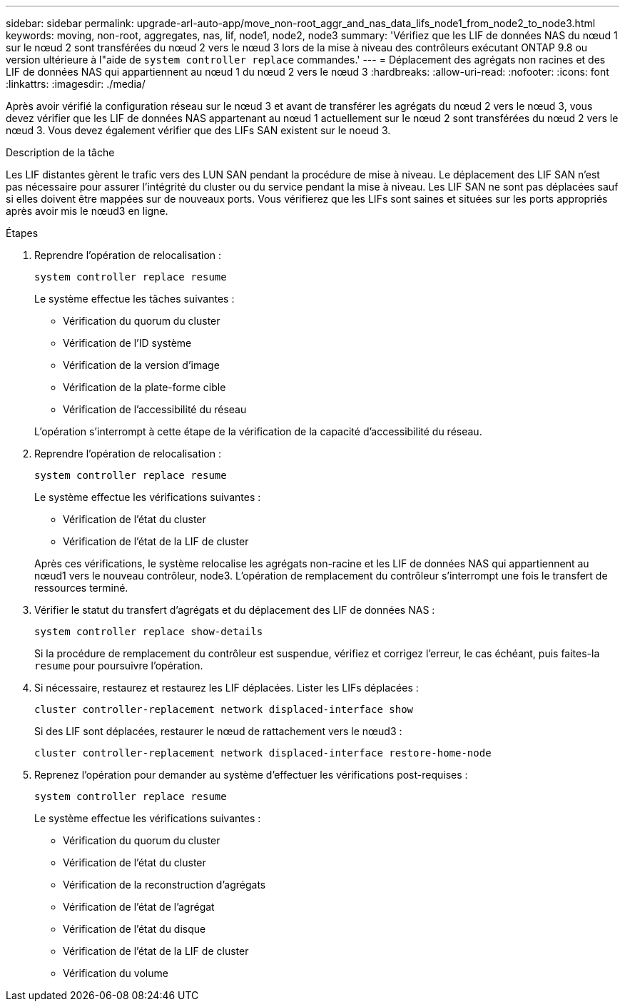---
sidebar: sidebar 
permalink: upgrade-arl-auto-app/move_non-root_aggr_and_nas_data_lifs_node1_from_node2_to_node3.html 
keywords: moving, non-root, aggregates, nas, lif, node1, node2, node3 
summary: 'Vérifiez que les LIF de données NAS du nœud 1 sur le nœud 2 sont transférées du nœud 2 vers le nœud 3 lors de la mise à niveau des contrôleurs exécutant ONTAP 9.8 ou version ultérieure à l"aide de `system controller replace` commandes.' 
---
= Déplacement des agrégats non racines et des LIF de données NAS qui appartiennent au nœud 1 du nœud 2 vers le nœud 3
:hardbreaks:
:allow-uri-read: 
:nofooter: 
:icons: font
:linkattrs: 
:imagesdir: ./media/


[role="lead"]
Après avoir vérifié la configuration réseau sur le nœud 3 et avant de transférer les agrégats du nœud 2 vers le nœud 3, vous devez vérifier que les LIF de données NAS appartenant au nœud 1 actuellement sur le nœud 2 sont transférées du nœud 2 vers le nœud 3. Vous devez également vérifier que des LIFs SAN existent sur le noeud 3.

.Description de la tâche
Les LIF distantes gèrent le trafic vers des LUN SAN pendant la procédure de mise à niveau. Le déplacement des LIF SAN n'est pas nécessaire pour assurer l'intégrité du cluster ou du service pendant la mise à niveau. Les LIF SAN ne sont pas déplacées sauf si elles doivent être mappées sur de nouveaux ports. Vous vérifierez que les LIFs sont saines et situées sur les ports appropriés après avoir mis le nœud3 en ligne.

.Étapes
. Reprendre l'opération de relocalisation :
+
`system controller replace resume`

+
Le système effectue les tâches suivantes :

+
** Vérification du quorum du cluster
** Vérification de l'ID système
** Vérification de la version d'image
** Vérification de la plate-forme cible
** Vérification de l'accessibilité du réseau


+
L'opération s'interrompt à cette étape de la vérification de la capacité d'accessibilité du réseau.

. Reprendre l'opération de relocalisation :
+
`system controller replace resume`

+
Le système effectue les vérifications suivantes :

+
** Vérification de l'état du cluster
** Vérification de l'état de la LIF de cluster


+
Après ces vérifications, le système relocalise les agrégats non-racine et les LIF de données NAS qui appartiennent au nœud1 vers le nouveau contrôleur, node3. L'opération de remplacement du contrôleur s'interrompt une fois le transfert de ressources terminé.

. Vérifier le statut du transfert d'agrégats et du déplacement des LIF de données NAS :
+
`system controller replace show-details`

+
Si la procédure de remplacement du contrôleur est suspendue, vérifiez et corrigez l'erreur, le cas échéant, puis faites-la `resume` pour poursuivre l'opération.

. Si nécessaire, restaurez et restaurez les LIF déplacées. Lister les LIFs déplacées :
+
`cluster controller-replacement network displaced-interface show`

+
Si des LIF sont déplacées, restaurer le nœud de rattachement vers le nœud3 :

+
`cluster controller-replacement network displaced-interface restore-home-node`

. Reprenez l'opération pour demander au système d'effectuer les vérifications post-requises :
+
`system controller replace resume`

+
Le système effectue les vérifications suivantes :

+
** Vérification du quorum du cluster
** Vérification de l'état du cluster
** Vérification de la reconstruction d'agrégats
** Vérification de l'état de l'agrégat
** Vérification de l'état du disque
** Vérification de l'état de la LIF de cluster
** Vérification du volume




